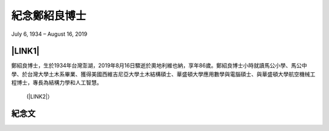 
.. _h68017771fa7c85ef23567fe7b5a:

紀念鄭紹良博士
##############

July 6, 1934 – August 16, 2019

\ |IMG1|\ 

.. _ha552d4339442b4514686d7839564:

\ |LINK1|\ 
***********

鄭紹良博士，生於1934年台灣澎湖，2019年8月16日驟逝於奧地利維也納，享年86歲。鄭紹良博士小時就讀馬公小學、馬公中學、於台灣大學土木系畢業、獲得美國西維吉尼亞大學土木結構碩士、華盛頓大學應用數學與電腦碩士、與華盛頓大學航空機械工程博士，專長為結構力學和人工智慧。  

 	(\ |LINK2|\ ）

.. _hd1b83d48586e1b393a624e28544946:

紀念文
******


.. bottom of content


.. |LINK1| raw:: html

    <a href="https://drcheng.readthedocs.io/en/latest/003%E6%95%85%E4%BA%BA%E7%95%A5%E6%AD%B7.html" target="_blank">故人略歷</a>

.. |LINK2| raw:: html

    <a href="https://drcheng.readthedocs.io/en/latest/003%E6%95%85%E4%BA%BA%E7%95%A5%E6%AD%B7.html" target="_blank">閱讀全文</a>


.. |IMG1| image:: static/index_1.jpeg
   :height: 665 px
   :width: 465 px
